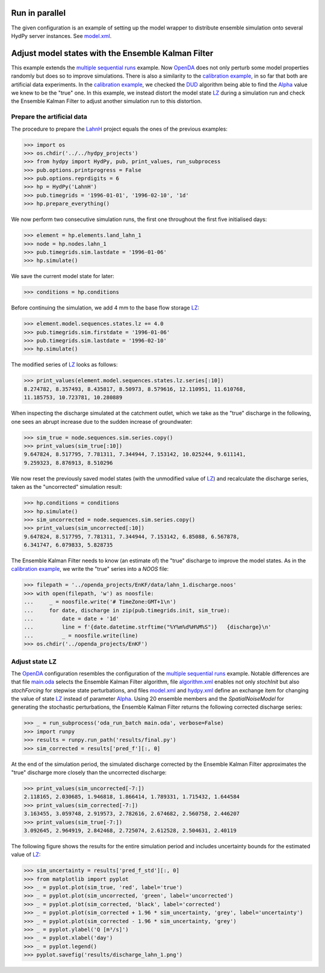 
.. _`multiple sequential runs`: ../SeqEnsSim
.. _`OpenDA`: https://www.openda.org/
.. _`calibration example`: ../DUD
.. _`DUD`: https://www.jstor.org/stable/1268154?seq=1#page_scan_tab_contents
.. _`Alpha`: https://hydpy-dev.github.io/hydpy/master/hland.html#hydpy.models.hland
.. _`LZ`: https://hydpy-dev.github.io/hydpy/master/hland.html#hydpy.models.hland.hland_states.LZ
.. _`LahnH`: https://hydpy-dev.github.io/hydpy/master/examples.html#hydpy.examples.prepare_full_example_1
.. _`main.oda`: main.oda
.. _`algorithm.xml`: algorithm.xml
.. _`model.xml`: model.xml
.. _`hydpy.xml`: hydpy.xml

Run in parallel
---------------
The given configuration is an example of setting up the model wrapper to
distribute ensemble simulation onto several HydPy server instances.  See
`model.xml`_.

Adjust model states with the Ensemble Kalman Filter
---------------------------------------------------

This example extends the `multiple sequential runs`_ example.  Now `OpenDA`_
does not only perturb some model properties randomly but does so to improve
simulations.  There is also a similarity to the `calibration example`_, in so
far that both are artificial data experiments. In the `calibration example`_,
we checked the `DUD`_ algorithm being able to find the `Alpha`_ value we knew
to be the "true" one.  In this example, we instead distort the model state
`LZ`_ during a simulation run and check the Ensemble Kalman Filter to adjust
another simulation run to this distortion.

Prepare the artificial data
...........................

The procedure to prepare the `LahnH`_ project equals the ones of the
previous examples:

>>> import os
>>> os.chdir('../../hydpy_projects')
>>> from hydpy import HydPy, pub, print_values, run_subprocess
>>> pub.options.printprogress = False
>>> pub.options.reprdigits = 6
>>> hp = HydPy('LahnH')
>>> pub.timegrids = '1996-01-01', '1996-02-10', '1d'
>>> hp.prepare_everything()

We now perform two consecutive simulation runs, the first one throughout
the first five initialised days:

>>> element = hp.elements.land_lahn_1
>>> node = hp.nodes.lahn_1
>>> pub.timegrids.sim.lastdate = '1996-01-06'
>>> hp.simulate()

We save the current model state for later:

>>> conditions = hp.conditions

Before continuing the simulation, we add 4 mm to the base flow storage `LZ`_:

>>> element.model.sequences.states.lz += 4.0
>>> pub.timegrids.sim.firstdate = '1996-01-06'
>>> pub.timegrids.sim.lastdate = '1996-02-10'
>>> hp.simulate()

The modified series of `LZ`_ looks as follows:

>>> print_values(element.model.sequences.states.lz.series[:10])
8.274782, 8.357493, 8.435817, 8.50973, 8.579616, 12.110951, 11.610768,
11.185753, 10.723781, 10.280889

When inspecting the discharge simulated at the catchment outlet, which
we take as the "true" discharge in the following, one sees
an abrupt increase due to the sudden increase of groundwater:

>>> sim_true = node.sequences.sim.series.copy()
>>> print_values(sim_true[:10])
9.647824, 8.517795, 7.781311, 7.344944, 7.153142, 10.025244, 9.611141,
9.259323, 8.876913, 8.510296

We now reset the previously saved model states (with the unmodified
value of `LZ`_) and recalculate the discharge series, taken as the
"uncorrected" simulation result:

>>> hp.conditions = conditions
>>> hp.simulate()
>>> sim_uncorrected = node.sequences.sim.series.copy()
>>> print_values(sim_uncorrected[:10])
9.647824, 8.517795, 7.781311, 7.344944, 7.153142, 6.85088, 6.567878,
6.341747, 6.079833, 5.828735

The Ensemble Kalman Filter needs to know (an estimate of) the "true"
discharge to improve the model states.  As in the `calibration example`_,
we write the "true" series into a *NOOS*  file:

>>> filepath = '../openda_projects/EnKF/data/lahn_1.discharge.noos'
>>> with open(filepath, 'w') as noosfile:
...     _ = noosfile.write('# TimeZone:GMT+1\n')
...     for date, discharge in zip(pub.timegrids.init, sim_true):
...         date = date + '1d'
...         line = f'{date.datetime.strftime("%Y%m%d%H%M%S")}   {discharge}\n'
...         _ = noosfile.write(line)
>>> os.chdir('../openda_projects/EnKF')

Adjust state LZ
...............

The `OpenDA`_ configuration resembles the configuration of the
`multiple sequential runs`_ example.  Notable differences are that file
`main.oda`_ selects the Ensemble Kalman Filter algorithm, file `algorithm.xml`_
enables not only `stochInit` but also `stochForcing` for stepwise state
perturbations, and files `model.xml`_ and `hydpy.xml`_ define an exchange item
for changing the value of state `LZ`_ instead of parameter `Alpha`_.  Using 20
ensemble members and the `SpatialNoiseModel` for generating the stochastic
perturbations, the Ensemble Kalman Filter returns the following corrected
discharge series:

>>> _ = run_subprocess('oda_run_batch main.oda', verbose=False)
>>> import runpy
>>> results = runpy.run_path('results/final.py')
>>> sim_corrected = results['pred_f'][:, 0]

At the end of the simulation period, the simulated discharge corrected
by the Ensemble Kalman Filter approximates the "true" discharge more
closely than the uncorrected discharge:

>>> print_values(sim_uncorrected[-7:])
2.118165, 2.030685, 1.946818, 1.866414, 1.789331, 1.715432, 1.644584
>>> print_values(sim_corrected[-7:])
3.163455, 3.059748, 2.919573, 2.782616, 2.674682, 2.560758, 2.446207
>>> print_values(sim_true[-7:])
3.092645, 2.964919, 2.842468, 2.725074, 2.612528, 2.504631, 2.40119

The following figure shows the results for the entire simulation period
and includes uncertainty bounds for the estimated value of `LZ`_:

>>> sim_uncertainty = results['pred_f_std'][:, 0]
>>> from matplotlib import pyplot
>>> _ = pyplot.plot(sim_true, 'red', label='true')
>>> _ = pyplot.plot(sim_uncorrected, 'green', label='uncorrected')
>>> _ = pyplot.plot(sim_corrected, 'black', label='corrected')
>>> _ = pyplot.plot(sim_corrected + 1.96 * sim_uncertainty, 'grey', label='uncertainty')
>>> _ = pyplot.plot(sim_corrected - 1.96 * sim_uncertainty, 'grey')
>>> _ = pyplot.ylabel('Q [m³/s]')
>>> _ = pyplot.xlabel('day')
>>> _ = pyplot.legend()
>>> pyplot.savefig('results/discharge_lahn_1.png')

.. image:: results/discharge_lahn_1.png

